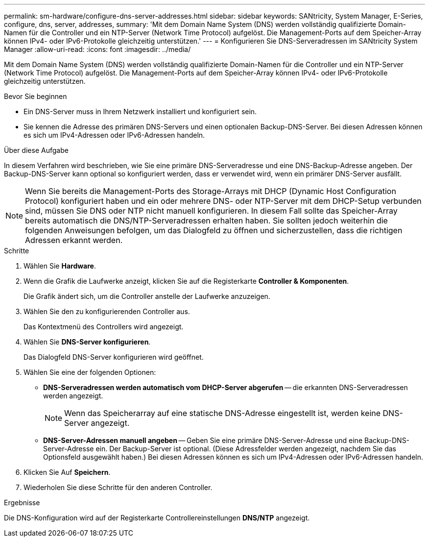 ---
permalink: sm-hardware/configure-dns-server-addresses.html 
sidebar: sidebar 
keywords: SANtricity, System Manager, E-Series, configure, dns, server, addresses, 
summary: 'Mit dem Domain Name System (DNS) werden vollständig qualifizierte Domain-Namen für die Controller und ein NTP-Server (Network Time Protocol) aufgelöst. Die Management-Ports auf dem Speicher-Array können IPv4- oder IPv6-Protokolle gleichzeitig unterstützen.' 
---
= Konfigurieren Sie DNS-Serveradressen im SANtricity System Manager
:allow-uri-read: 
:icons: font
:imagesdir: ../media/


[role="lead"]
Mit dem Domain Name System (DNS) werden vollständig qualifizierte Domain-Namen für die Controller und ein NTP-Server (Network Time Protocol) aufgelöst. Die Management-Ports auf dem Speicher-Array können IPv4- oder IPv6-Protokolle gleichzeitig unterstützen.

.Bevor Sie beginnen
* Ein DNS-Server muss in Ihrem Netzwerk installiert und konfiguriert sein.
* Sie kennen die Adresse des primären DNS-Servers und einen optionalen Backup-DNS-Server. Bei diesen Adressen können es sich um IPv4-Adressen oder IPv6-Adressen handeln.


.Über diese Aufgabe
In diesem Verfahren wird beschrieben, wie Sie eine primäre DNS-Serveradresse und eine DNS-Backup-Adresse angeben. Der Backup-DNS-Server kann optional so konfiguriert werden, dass er verwendet wird, wenn ein primärer DNS-Server ausfällt.

[NOTE]
====
Wenn Sie bereits die Management-Ports des Storage-Arrays mit DHCP (Dynamic Host Configuration Protocol) konfiguriert haben und ein oder mehrere DNS- oder NTP-Server mit dem DHCP-Setup verbunden sind, müssen Sie DNS oder NTP nicht manuell konfigurieren. In diesem Fall sollte das Speicher-Array bereits automatisch die DNS/NTP-Serveradressen erhalten haben. Sie sollten jedoch weiterhin die folgenden Anweisungen befolgen, um das Dialogfeld zu öffnen und sicherzustellen, dass die richtigen Adressen erkannt werden.

====
.Schritte
. Wählen Sie *Hardware*.
. Wenn die Grafik die Laufwerke anzeigt, klicken Sie auf die Registerkarte *Controller & Komponenten*.
+
Die Grafik ändert sich, um die Controller anstelle der Laufwerke anzuzeigen.

. Wählen Sie den zu konfigurierenden Controller aus.
+
Das Kontextmenü des Controllers wird angezeigt.

. Wählen Sie *DNS-Server konfigurieren*.
+
Das Dialogfeld DNS-Server konfigurieren wird geöffnet.

. Wählen Sie eine der folgenden Optionen:
+
** *DNS-Serveradressen werden automatisch vom DHCP-Server abgerufen* -- die erkannten DNS-Serveradressen werden angezeigt.
+
[NOTE]
====
Wenn das Speicherarray auf eine statische DNS-Adresse eingestellt ist, werden keine DNS-Server angezeigt.

====
** *DNS-Server-Adressen manuell angeben* -- Geben Sie eine primäre DNS-Server-Adresse und eine Backup-DNS-Server-Adresse ein. Der Backup-Server ist optional. (Diese Adressfelder werden angezeigt, nachdem Sie das Optionsfeld ausgewählt haben.) Bei diesen Adressen können es sich um IPv4-Adressen oder IPv6-Adressen handeln.


. Klicken Sie Auf *Speichern*.
. Wiederholen Sie diese Schritte für den anderen Controller.


.Ergebnisse
Die DNS-Konfiguration wird auf der Registerkarte Controllereinstellungen *DNS/NTP* angezeigt.
